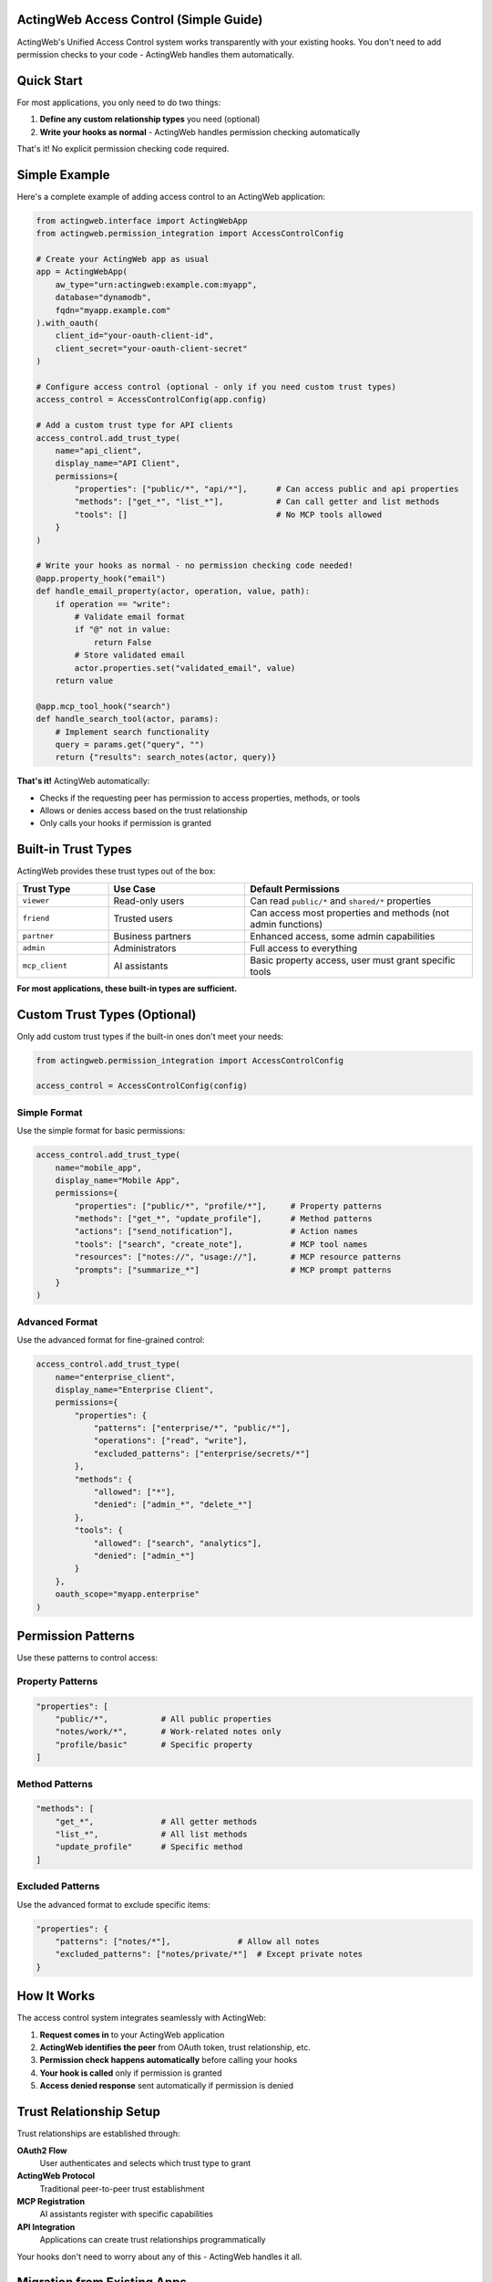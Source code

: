 ActingWeb Access Control (Simple Guide)
=======================================

ActingWeb's Unified Access Control system works transparently with your existing hooks. You don't need to add permission checks to your code - ActingWeb handles them automatically.

.. contents::
   :local:
   :depth: 2

Quick Start
===========

For most applications, you only need to do two things:

1. **Define any custom relationship types** you need (optional)
2. **Write your hooks as normal** - ActingWeb handles permission checking automatically

That's it! No explicit permission checking code required.

Simple Example
==============

Here's a complete example of adding access control to an ActingWeb application:

.. code-block:: python

   from actingweb.interface import ActingWebApp
   from actingweb.permission_integration import AccessControlConfig

   # Create your ActingWeb app as usual
   app = ActingWebApp(
       aw_type="urn:actingweb:example.com:myapp",
       database="dynamodb",
       fqdn="myapp.example.com"
   ).with_oauth(
       client_id="your-oauth-client-id",
       client_secret="your-oauth-client-secret"
   )

   # Configure access control (optional - only if you need custom trust types)
   access_control = AccessControlConfig(app.config)
   
   # Add a custom trust type for API clients
   access_control.add_trust_type(
       name="api_client",
       display_name="API Client", 
       permissions={
           "properties": ["public/*", "api/*"],      # Can access public and api properties
           "methods": ["get_*", "list_*"],           # Can call getter and list methods
           "tools": []                               # No MCP tools allowed
       }
   )

   # Write your hooks as normal - no permission checking code needed!
   @app.property_hook("email")
   def handle_email_property(actor, operation, value, path):
       if operation == "write":
           # Validate email format
           if "@" not in value:
               return False
           # Store validated email
           actor.properties.set("validated_email", value)
       return value

   @app.mcp_tool_hook("search")  
   def handle_search_tool(actor, params):
       # Implement search functionality
       query = params.get("query", "")
       return {"results": search_notes(actor, query)}

**That's it!** ActingWeb automatically:

- Checks if the requesting peer has permission to access properties, methods, or tools
- Allows or denies access based on the trust relationship
- Only calls your hooks if permission is granted

Built-in Trust Types
====================

ActingWeb provides these trust types out of the box:

.. list-table::
   :header-rows: 1
   :widths: 20 30 50

   * - Trust Type
     - Use Case
     - Default Permissions
   * - ``viewer``
     - Read-only users
     - Can read ``public/*`` and ``shared/*`` properties
   * - ``friend``
     - Trusted users
     - Can access most properties and methods (not admin functions)
   * - ``partner``
     - Business partners
     - Enhanced access, some admin capabilities
   * - ``admin``
     - Administrators
     - Full access to everything
   * - ``mcp_client``
     - AI assistants
     - Basic property access, user must grant specific tools

**For most applications, these built-in types are sufficient.**

Custom Trust Types (Optional)
=============================

Only add custom trust types if the built-in ones don't meet your needs:

.. code-block:: python

   from actingweb.permission_integration import AccessControlConfig

   access_control = AccessControlConfig(config)

Simple Format
-------------

Use the simple format for basic permissions:

.. code-block:: python

   access_control.add_trust_type(
       name="mobile_app",
       display_name="Mobile App",
       permissions={
           "properties": ["public/*", "profile/*"],     # Property patterns
           "methods": ["get_*", "update_profile"],      # Method patterns  
           "actions": ["send_notification"],            # Action names
           "tools": ["search", "create_note"],          # MCP tool names
           "resources": ["notes://", "usage://"],       # MCP resource patterns
           "prompts": ["summarize_*"]                   # MCP prompt patterns
       }
   )

Advanced Format
---------------

Use the advanced format for fine-grained control:

.. code-block:: python

   access_control.add_trust_type(
       name="enterprise_client",
       display_name="Enterprise Client",
       permissions={
           "properties": {
               "patterns": ["enterprise/*", "public/*"],
               "operations": ["read", "write"],
               "excluded_patterns": ["enterprise/secrets/*"]
           },
           "methods": {
               "allowed": ["*"],
               "denied": ["admin_*", "delete_*"]
           },
           "tools": {
               "allowed": ["search", "analytics"],
               "denied": ["admin_*"]
           }
       },
       oauth_scope="myapp.enterprise"
   )

Permission Patterns
===================

Use these patterns to control access:

Property Patterns
-----------------

.. code-block:: python

   "properties": [
       "public/*",           # All public properties
       "notes/work/*",       # Work-related notes only
       "profile/basic"       # Specific property
   ]

Method Patterns
---------------

.. code-block:: python

   "methods": [
       "get_*",              # All getter methods
       "list_*",             # All list methods  
       "update_profile"      # Specific method
   ]

Excluded Patterns
-----------------

Use the advanced format to exclude specific items:

.. code-block:: python

   "properties": {
       "patterns": ["notes/*"],              # Allow all notes
       "excluded_patterns": ["notes/private/*"]  # Except private notes
   }

How It Works
============

The access control system integrates seamlessly with ActingWeb:

1. **Request comes in** to your ActingWeb application
2. **ActingWeb identifies the peer** from OAuth token, trust relationship, etc.
3. **Permission check happens automatically** before calling your hooks
4. **Your hook is called** only if permission is granted
5. **Access denied response** sent automatically if permission is denied

Trust Relationship Setup
========================

Trust relationships are established through:

**OAuth2 Flow**
  User authenticates and selects which trust type to grant

**ActingWeb Protocol**
  Traditional peer-to-peer trust establishment

**MCP Registration**
  AI assistants register with specific capabilities

**API Integration**
  Applications can create trust relationships programmatically

Your hooks don't need to worry about any of this - ActingWeb handles it all.

Migration from Existing Apps
============================

If you have an existing ActingWeb application:

**No Changes Required**
  Your existing app continues to work without modification

**Add Custom Trust Types** (optional)
  Define any application-specific relationship types you need

**Let ActingWeb Handle Security**
  Remove any manual permission checking code from your hooks

Example migration:

.. code-block:: python

   # Before - manual permission checking
   @app.property_hook("sensitive_data")
   def handle_sensitive_data(actor, operation, value, path):
       # Manual permission check
       if not is_user_authorized(actor, get_current_peer()):
           return {"error": "Access denied"}
       
       return process_data(value)

   # After - automatic permission checking
   @app.property_hook("sensitive_data") 
   def handle_sensitive_data(actor, operation, value, path):
       # No permission checking needed - ActingWeb handles it
       return process_data(value)

Common Patterns
===============

API Client Access
-----------------

.. code-block:: python

   access_control.add_trust_type(
       name="api_client",
       display_name="API Client",
       permissions={
           "properties": ["api/*", "public/*"],
           "methods": ["get_*", "list_*"],
           "tools": []  # No AI tools for API clients
       }
   )

Mobile App Access
-----------------

.. code-block:: python

   access_control.add_trust_type(
       name="mobile_app", 
       display_name="Mobile App",
       permissions={
           "properties": ["profile/*", "notes/*", "settings/*"],
           "methods": ["*"],
           "actions": ["send_notification", "sync_data"],
           "tools": ["search"]  # Basic search only
       }
   )

AI Assistant Access
-------------------

.. code-block:: python

   access_control.add_trust_type(
       name="ai_assistant",
       display_name="AI Assistant", 
       permissions={
           "properties": ["public/*", "notes/*"],
           "tools": ["search", "create_note", "summarize"],
           "prompts": ["analyze_*", "summarize_*"],
           "resources": ["notes://", "usage://"]
       }
   )

Troubleshooting
===============

**Hook not being called?**
  Check that the peer has the required trust relationship and permissions

**Access denied errors?**
  Verify the trust type permissions include the required patterns

**OAuth2 users can't access resources?**
  Make sure the OAuth2 flow includes trust type selection

**MCP tools not working?**
  Check that the MCP client trust relationship includes the required tools

**Need debugging?**
  Enable debug logging to see permission evaluation details:

.. code-block:: python

   import logging
   logging.getLogger("actingweb.permission_evaluator").setLevel(logging.DEBUG)

Advanced Topics
===============

Per-Relationship Permission Overrides
-------------------------------------

Sometimes you need to give specific relationships different permissions than their trust type defaults. ActingWeb provides a simple API for this:

**Quick API Usage**

.. code-block:: bash

   # Give a specific friend enhanced access to notes
   PUT /myapp/actor123/trust/friend/alice/permissions
   {
     "properties": {
       "patterns": ["public/*", "notes/*", "shared/*"],
       "operations": ["read", "write"]
     },
     "methods": {
       "allowed": ["get_*", "list_*", "create_note", "update_note"]
     }
   }

   # Remove custom permissions (reverts to trust type defaults)
   DELETE /myapp/actor123/trust/friend/alice/permissions

**In Your Application Code**

You can also manage permissions programmatically:

.. code-block:: python

   from actingweb.trust_permissions import get_trust_permission_store, create_permission_override

   # Give enhanced permissions to a trusted user
   def grant_enhanced_access(actor_id: str, peer_id: str):
       permission_store = get_trust_permission_store(config)
       
       # Create custom permissions for this relationship
       permissions = create_permission_override(
           actor_id=actor_id,
           peer_id=peer_id,
           trust_type="friend",  # Base trust type
           permission_updates={
               "properties": {
                   "patterns": ["*"],  # Full property access
                   "excluded_patterns": ["private/*"]  # Except private
               },
               "tools": {
                   "allowed": ["*"],  # All tools
                   "denied": ["admin_*", "delete_*"]  # Except dangerous ones
               },
               "notes": "Enhanced access for trusted user"
           }
       )
       
       permission_store.store_permissions(permissions)

**Common Use Cases**

* **Enhanced Partner Access**: Give business partners broader access than regular friends
* **Limited Trial Access**: Restrict new relationships until they prove trustworthy  
* **Temporary Permissions**: Grant temporary enhanced access for specific projects
* **Custom Tool Access**: Allow specific users access to specialized tools

The system automatically merges these overrides with trust type defaults, so you only specify what's different.

**Feature Discovery**

Clients can discover permission management support by checking the ``/meta/actingweb/supported`` endpoint:

.. code-block:: bash

   GET /myapp/actor123/meta/actingweb/supported
   
   # If response includes "trustpermissions", the enhanced trust API is available
   www,oauth,callbacks,trust,onewaytrust,subscriptions,actions,resources,methods,sessions,nestedproperties,trustpermissions

Custom Permission Logic
-----------------------

For complex scenarios, you can still add custom permission logic in your hooks:

.. code-block:: python

   @app.property_hook("financial_data")
   def handle_financial_data(actor, operation, value, path):
       # ActingWeb already checked basic permissions
       # Add custom business logic checks
       if operation == "write" and not validate_financial_data(value):
           return {"error": "Invalid financial data"}
       
       return process_financial_data(value)

Integration with Existing Systems
---------------------------------

The access control system integrates with existing ActingWeb features:

- Web UI for permission management
- OAuth2 flows with trust type selection  
- MCP client registration
- ActingWeb protocol peer relationships

This simple approach lets you focus on your application logic while ActingWeb handles all the security complexity behind the scenes.

See Also
========

* :doc:`unified-access-control` - Complete system overview and architecture
